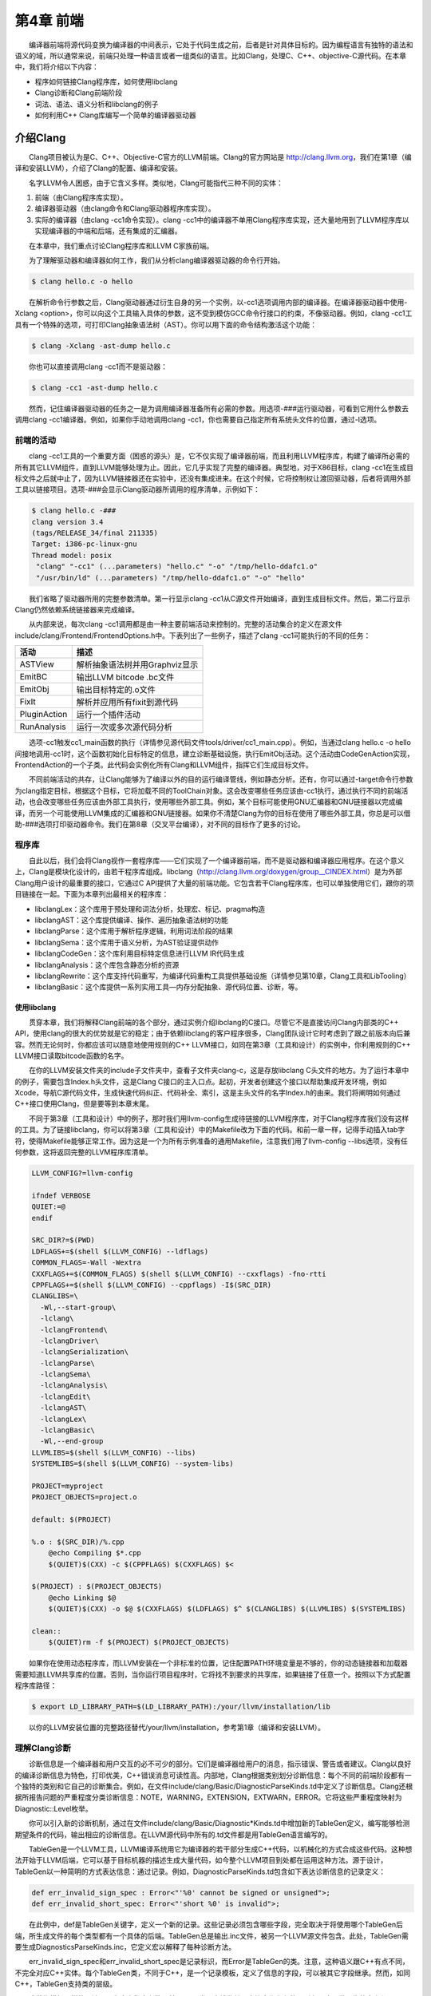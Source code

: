 第4章 前端
###########

　　编译器前端将源代码变换为编译器的中间表示，它处于代码生成之前，后者是针对具体目标的。因为编程语言有独特的语法和语义的域，所以通常来说，前端只处理一种语言或者一组类似的语言。比如Clang，处理C、C++、objective-C源代码。在本章中，我们将介绍以下内容：

* 程序如何链接Clang程序库，如何使用libclang
* Clang诊断和Clang前端阶段
* 词法、语法、语义分析和libclang的例子
* 如何利用C++ Clang库编写一个简单的编译器驱动器

介绍Clang
**********

　　Clang项目被认为是C、C++、Objective-C官方的LLVM前端。Clang的官方网站是 http://clang.llvm.org，我们在第1章（编译和安装LLVM），介绍了Clang的配置、编译和安装。

　　名字LLVM令人困惑，由于它含义多样。类似地，Clang可能指代三种不同的实体：

1. 前端（由Clang程序库实现）。
2. 编译器驱动器（由clang命令和Clang驱动器程序库实现）。
3. 实际的编译器（由clang -cc1命令实现）。clang -cc1中的编译器不单用Clang程序库实现，还大量地用到了LLVM程序库以实现编译器的中端和后端，还有集成的汇编器。

　　在本章中，我们重点讨论Clang程序库和LLVM C家族前端。

　　为了理解驱动器和编译器如何工作，我们从分析clang编译器驱动器的命令行开始。

.. code-block:: bash

    $ clang hello.c -o hello

　　在解析命令行参数之后，Clang驱动器通过衍生自身的另一个实例，以-cc1选项调用内部的编译器。在编译器驱动器中使用-Xclang <option>，你可以向这个工具输入具体的参数，这不受到模仿GCC命令行接口的约束，不像驱动器。例如，clang -cc1工具有一个特殊的选项，可打印Clang抽象语法树（AST）。你可以用下面的命令结构激活这个功能：

.. code-block:: bash

    $ clang -Xclang -ast-dump hello.c

　　你也可以直接调用clang -cc1而不是驱动器：

.. code-block:: bash

    $ clang -cc1 -ast-dump hello.c

　　然而，记住编译器驱动器的任务之一是为调用编译器准备所有必需的参数。用选项-###运行驱动器，可看到它用什么参数去调用clang -cc1编译器。例如，如果你手动地调用clang -cc1，你也需要自己指定所有系统头文件的位置，通过-I选项。

前端的活动
===========

　　clang -cc1工具的一个重要方面（困惑的源头）是，它不仅实现了编译器前端，而且利用LLVM程序库，构建了编译所必需的所有其它LLVM组件，直到LLVM能够处理为止。因此，它几乎实现了完整的编译器。典型地，对于X86目标，clang -cc1在生成目标文件之后就中止了，因为LLVM链接器还在实验中，还没有集成进来。在这个时候，它将控制权让渡回驱动器，后者将调用外部工具以链接项目。选项-###会显示Clang驱动器所调用的程序清单，示例如下：

.. code-block:: bash

    $ clang hello.c -###
    clang version 3.4
    (tags/RELEASE_34/final 211335)
    Target: i386-pc-linux-gnu
    Thread model: posix
     "clang" "-cc1" (...parameters) "hello.c" "-o" "/tmp/hello-ddafc1.o"
     "/usr/bin/ld" (...parameters) "/tmp/hello-ddafc1.o" "-o" "hello"

　　我们省略了驱动器所用的完整参数清单。第一行显示clang -cc1从C源文件开始编译，直到生成目标文件。然后，第二行显示Clang仍然依赖系统链接器来完成编译。

　　从内部来说，每次clang -cc1调用都是由一种主要前端活动来控制的。完整的活动集合的定义在源文件include/clang/Frontend/FrontendOptions.h中。下表列出了一些例子，描述了clang -cc1可能执行的不同的任务：

================ ==========================================================================================
活动              描述
================ ==========================================================================================
ASTView           解析抽象语法树并用Graphviz显示
EmitBC            输出LLVM bitcode .bc文件
EmitObj           输出目标特定的.o文件
FixIt             解析并应用所有fixit到源代码
PluginAction      运行一个插件活动
RunAnalysis       运行一次或多次源代码分析
================ ==========================================================================================

　　选项-cc1触发cc1_main函数的执行（详情参见源代码文件tools/driver/cc1_main.cpp）。例如，当通过clang hello.c -o hello间接地调用-cc1时，这个函数初始化目标特定的信息，建立诊断基础设施，执行EmitObj活动。这个活动由CodeGenAction实现，FrontendAction的一个子类。此代码会实例化所有Clang和LLVM组件，指挥它们生成目标文件。

　　不同前端活动的共存，让Clang能够为了编译以外的目的运行编译管线，例如静态分析。还有，你可以通过-target命令行参数为clang指定目标，根据这个目标，它将加载不同的ToolChain对象。这会改变哪些任务应该由-cc1执行，通过执行不同的前端活动，也会改变哪些任务应该由外部工具执行，使用哪些外部工具。例如，某个目标可能使用GNU汇编器和GNU链接器以完成编译，而另一个可能使用LLVM集成的汇编器和GNU链接器。如果你不清楚Clang为你的目标在使用了哪些外部工具，你总是可以借助-###选项打印驱动器命令。我们在第8章（交叉平台编译），对不同的目标作了更多的讨论。

程序库
========

　　自此以后，我们会将Clang视作一套程序库——它们实现了一个编译器前端，而不是驱动器和编译器应用程序。在这个意义上，Clang是模块化设计的，由若干程序库组成。libclang（http://clang.llvm.org/doxygen/group__CINDEX.html）是为外部Clang用户设计的最重要的接口，它通过C API提供了大量的前端功能。它包含若干Clang程序库，也可以单独使用它们，跟你的项目链接在一起。下面为本章列出最相关的程序库：

* libclangLex：这个库用于预处理和词法分析，处理宏、标记、pragma构造
* libclangAST：这个库提供编译、操作、遍历抽象语法树的功能
* libclangParse：这个库用于解析程序逻辑，利用词法阶段的结果
* libclangSema：这个库用于语义分析，为AST验证提供动作
* libclangCodeGen：这个库利用目标特定信息进行LLVM IR代码生成
* libclangAnalysis：这个库包含静态分析的资源
* libclangRewrite：这个库支持代码重写，为编译代码重构工具提供基础设施（详情参见第10章，Clang工具和LibTooling）
* libclangBasic：这个库提供一系列实用工具—内存分配抽象、源代码位置、诊断，等。

使用libclang
-------------

　　贯穿本章，我们将解释Clang前端的各个部分，通过实例介绍libclang的C接口。尽管它不是直接访问Clang内部类的C++ API，使用clang的很大的优势就是它的稳定；由于依赖libclang的客户程序很多，Clang团队设计它时考虑到了跟之前版本向后兼容。然而无论何时，你都应该可以随意地使用规则的C++ LLVM接口，如同在第3章（工具和设计）的实例中，你利用规则的C++ LLVM接口读取bitcode函数的名字。

　　在你的LLVM安装文件夹的include子文件夹中，查看子文件夹clang-c，这是存放libclang C头文件的地方。为了运行本章中的例子，需要包含Index.h头文件，这是Clang C接口的主入口点。起初，开发者创建这个接口以帮助集成开发环境，例如Xcode，导航C源代码文件，生成快速代码纠正、代码补全、索引，这是主头文件的名字Index.h的由来。我们将阐明如何通过C++接口使用Clang，但是要等到本章末尾。

　　不同于第3章（工具和设计）中的例子，那时我们用llvm-config生成待链接的LLVM程序库，对于Clang程序库我们没有这样的工具。为了链接libclang，你可以将第3章（工具和设计）中的Makefile改为下面的代码。和前一章一样，记得手动插入tab字符，使得Makefile能够正常工作。因为这是一个为所有示例准备的通用Makefile，注意我们用了llvm-config --libs选项，没有任何参数，这将返回完整的LLVM程序库清单。

.. code-block:: bash

    LLVM_CONFIG?=llvm-config
    
    ifndef VERBOSE
    QUIET:=@
    endif
    
    SRC_DIR?=$(PWD)
    LDFLAGS+=$(shell $(LLVM_CONFIG) --ldflags)
    COMMON_FLAGS=-Wall -Wextra
    CXXFLAGS+=$(COMMON_FLAGS) $(shell $(LLVM_CONFIG) --cxxflags) -fno-rtti
    CPPFLAGS+=$(shell $(LLVM_CONFIG) --cppflags) -I$(SRC_DIR)
    CLANGLIBS=\
      -Wl,--start-group\
      -lclang\
      -lclangFrontend\
      -lclangDriver\
      -lclangSerialization\
      -lclangParse\
      -lclangSema\
      -lclangAnalysis\
      -lclangEdit\
      -lclangAST\
      -lclangLex\
      -lclangBasic\
      -Wl,--end-group
    LLVMLIBS=$(shell $(LLVM_CONFIG) --libs)
    SYSTEMLIBS=$(shell $(LLVM_CONFIG) --system-libs)
    
    PROJECT=myproject
    PROJECT_OBJECTS=project.o
    
    default: $(PROJECT)
    
    %.o : $(SRC_DIR)/%.cpp
    	@echo Compiling $*.cpp
    	$(QUIET)$(CXX) -c $(CPPFLAGS) $(CXXFLAGS) $<
    
    $(PROJECT) : $(PROJECT_OBJECTS)
    	@echo Linking $@
    	$(QUIET)$(CXX) -o $@ $(CXXFLAGS) $(LDFLAGS) $^ $(CLANGLIBS) $(LLVMLIBS) $(SYSTEMLIBS)
    
    clean::
    	$(QUIET)rm -f $(PROJECT) $(PROJECT_OBJECTS)
　　
　　如果你在使用动态程序库，而LLVM安装在一个非标准的位置，记住配置PATH环境变量是不够的，你的动态链接器和加载器需要知道LLVM共享库的位置。否则，当你运行项目程序时，它将找不到要求的共享库，如果链接了任意一个。按照以下方式配置程序库路径：

.. code-block:: bash

    $ export LD_LIBRARY_PATH=$(LD_LIBRARY_PATH):/your/llvm/installation/lib

　　以你的LLVM安装位置的完整路径替代/your/llvm/installation，参考第1章（编译和安装LLVM）。

理解Clang诊断
=============

　　诊断信息是一个编译器和用户交互的必不可少的部分。它们是编译器给用户的消息，指示错误、警告或者建议。Clang以良好的编译诊断信息为特色，打印优美，C++错误消息可读性高。内部地，Clang根据类别划分诊断信息：每个不同的前端阶段都有一个独特的类别和它自己的诊断集合。例如，在文件include/clang/Basic/DiagnosticParseKinds.td中定义了诊断信息。Clang还根据所报告问题的严重程度分类诊断信息：NOTE，WARNING，EXTENSION，EXTWARN，ERROR。它将这些严重程度映射为Diagnostic::Level枚举。

　　你可以引入新的诊断机制，通过在文件include/clang/Basic/Diagnostic*Kinds.td中增加新的TableGen定义，编写能够检测期望条件的代码，输出相应的诊断信息。在LLVM源代码中所有的.td文件都是用TableGen语言编写的。

　　TableGen是一个LLVM工具，LLVM编译系统用它为编译器的若干部分生成C++代码，以机械化的方式合成这些代码。这种想法开始于LLVM后端，它可以基于目标机器的描述生成大量代码，如今整个LLVM项目到处都在运用这种方法。源于设计，TableGen以一种简明的方式表达信息：通过记录。例如，DiagnosticParseKinds.td包含如下表达诊断信息的记录定义：

.. code-block:: c

    def err_invalid_sign_spec : Error<"'%0' cannot be signed or unsigned">;
    def err_invalid_short_spec: Error<"'short %0' is invalid">;

　　在此例中，def是TableGen关键字，定义一个新的记录。这些记录必须包含哪些字段，完全取决于将使用哪个TableGen后端，所生成文件的每个类型都有一个具体的后端。TableGen总是输出.inc文件，被另一个LLVM源文件包含。此处，TableGen需要生成DiagnosticsParseKinds.inc，它定义宏以解释了每种诊断方法。

　　err_invalid_sign_spec和err_invalid_short_spec是记录标识，而Error是TableGen的类。注意，这种语义跟C++有点不同，不完全对应C++实体。每个TableGen类，不同于C++，是一个记录模板，定义了信息的字段，可以被其它字段继承。然而，如同C++，TableGen支持类的层级。

　　这种像模板一样的语法用于为定义指定参数，基于Error类，它接收单个字符串作为参数。所有从这个类派生的定义都是ERROR类型的诊断，类的参数编码了具体的消息，例如"'short %0' is invalid"。TableGen的语法是相当简单的，与此同时，由于在TableGen条目中编码的信息量很大，读者容易感到困惑。遇到疑问时请参考http://llvm.org/docs/TableGen/LangRef.html。

阅读诊断
---------

　　下面我们给出一个例子，用libclang C接口读取并输出所有诊断信息，这些信息是Clang在读一个给定的源文件时产生的。

.. code-block:: cpp

    extern "C" {
    #include "clang-c/Index.h"
    }
    #include "llvm/Support/CommandLine.h"
    #include <iostream>
    
    using namespace llvm;
    
    static cl::opt<std::string>
    FileName(cl::Positional ,cl::desc("Input file"),
             cl::Required);
    
    int main(int argc, char** argv)
    {
      cl::ParseCommandLineOptions(argc, argv, "Diagnostics Example\n");
      CXIndex index = clang_createIndex(0,0);
      const char *args[] = {
        "-I/usr/include",
        "-I."
      };
      CXTranslationUnit translationUnit = 
        clang_parseTranslationUnit(index, FileName.c_str(),
                                   args, 2, NULL, 0, CXTranslationUnit_None);
      unsigned diagnosticCount = clang_getNumDiagnostics(translationUnit);
      for (unsigned i = 0; i < diagnosticCount; ++i) {
        CXDiagnostic diagnostic = clang_getDiagnostic(translationUnit, i);
        CXString category = clang_getDiagnosticCategoryText(diagnostic);
        CXString message = clang_getDiagnosticSpelling(diagnostic);
        int severity = clang_getDiagnosticSeverity(diagnostic);
        CXSourceLocation loc = clang_getDiagnosticLocation(diagnostic);
        CXString fName;
        unsigned line = 0, col = 0;
        clang_getPresumedLocation(loc, &fName, &line, &col);
        std::cout << "Severity: " << severity << " File: " 
                  << clang_getCString(fName) << " Line: "
                  << line << " Col: " << col << " Category: \"" 
                  << clang_getCString(category) << "\" Message: " 
                  << clang_getCString(message) << std::endl;
        clang_disposeString(fName); 
        clang_disposeString(message); 
        clang_disposeString(category); 
        clang_disposeDiagnostic(diagnostic);
      }
      clang_disposeTranslationUnit(translationUnit);
      clang_disposeIndex(index);
      return 0;
    }

　　在此C++源文件中，包含libclang C头文件之前，用了extern "C"环境，让C++编译器把这个头文件当作C代码编译。

　　我们再次使用了前一章用过的cl名字空间，以解析我们的程序的命令行参数。然后我们使用了libclang接口的若干函数（http://clang.llvm.org/doxygen/group__CINDEX.html）。首先，通过调用clang_createIndex()函数创建一个索引，libclang所用的顶层上下文结构。它接收两个整数编码的布尔值为参数：第一个为真表示我们想排除来自预编译（PCH）头文件的声明；第二个为真表示我们想显示诊断信息。我们把两个都设为假（零），因为我们想自己显示诊断信息。

　　接着，让Clang解析一个翻译单元，通过函数clang_parseTranslationUnit()（http://clang.llvm.org/doxygen/group__CINDEX__TRANSLATION__UNIT.html）。它接收一个作为参数的待解析的源文件的名字，从全局变量FileName中获取它。这个变量对应一个字符串参数，我们用它启动我们的工具。还需要通过一组（两个）参数指定include文件的位置—请自由地调整这些参数以适应你的系统。

.. note::

    实现我们自己的Clang工具的困难之处，在于缺少驱动器的参数猜测能力，它提供充足的参数以在你的系统上处理源文件。举例来说，如果你在开发Clang插件，你不会有这样的忧虑。为了解决这个问题，你可使用编译器命令数据库，它给出恰当的参数集，用以处理你想要分析的每个输入源文件，见第10章（Clang工具和LibTooling）中的讨论。这种情况，我们可以用CMake生成数据库。不过，在我们的例子中，我们自己提供这些参数。
　　
　　信息经过解析并存储在CXTranslationUnit C数据结构之后，我们实现了一个循环，遍历Clang产生的所有诊断，并把它们输出到屏幕。为此，首先利用clang_getNumDiagnostics()获取解析这个文件时产生的诊断数量，并决定循环的界限（参见 http://clang.llvm.org/doxygen/group__CINDEX__DIAG.html）。然后，对于每次循环遍历，利用clang_getDiagnostic()获取当前的诊断，利用clang_getDiagnosticCategoryText()获取描述这个诊断类型的字符串，利用clang_getDiagnosticSpelling()获取显示给用户的消息，利用clang_getDiagnosticLocation()获取它所发生的准确代码位置。我们还利用clang_getDiagnosticSeverity()获取代表此诊断的严重程度的枚举数字（NOTE，WARNING，EXTENSION，EXTWARN，或ERROR），但是为简单起见，我们将它变换为无符号数，并当作数字打印它。

　　因为这种C接口缺少C++ string类，当处理字符串时，这些函数经常返回一个特殊的CXString对象，这需要你调用clang_getCString()得到内部的char指针以打印它，之后调用clang_disposeString()以删除它。

　　记住，你的输入源文件可能包含了其它文件，这要求诊断引擎还要记录文件名，除了行号和列号。文件、行号、列号三元属性组让你能够定位所引用的代码的位置。一个特殊的对象，CXSourceLocation，代表这个三元组。为了将它翻译为文件名、行号、列号，必须调用clang_getPresumedLocation()函数，输入作为引用的CXString和int参数，它们会被相应地填写。

　　完成之后，我们通过函数clang_disposeDiagnostic()、clang_disposeTranslationUnit()、clang_disposeIndex()删除各个对象。

　　让我们用如下的hello.c文件测试一下：

.. code-block:: c

    int main() {
      printf("hello, world!\n")
    }

　　这个C源文件有两个错误：缺少包含正确的头文件，漏写一个分号。编译我们的项目，然后运行它，看看Clang将给出怎样的诊断：

.. code-block:: bash

    $ make
    $ ./myproject hello.c
    Severity: 2 File: hello.c Line: 2 Col: 9 Category: "Semantic Issue" Message: implicitly declaring library function 'printf' with type 'int (const char *, ...)'
    Severity: 3 File: hello.c Line: 2 Col: 24 Category: "Parse Issue" Message: expected ';' after expression

　　我们看到，这两个诊断由前端的不同阶段产生，语义和（语法）解析阶段。我们将在下一节探索它们。

通过Clang学习前端的步骤
*****************

　　为了将源代码程序转换为LLVM IR bitcode，源代码必须经历几个中间步骤。下图阐明了这些中间步骤，它们是这一节的主题。

.. figure :: ch04/front_end_passes.png
   :align: center

词法分析
=========

　　前端的第一个步骤处理源代码的文本输入，将语言结构分解为一组单词和标记，去除注释、空白、制表符等。每个单词或者标记必须属于语言子集，语言的保留字被变换为编译器内部表示。文件include/clang/Basic/TokenKinds.def定义了保留字。例如，在下面的TokenKinds.def摘要中，两个已知的C/C++标记，保留字while和符号<，它们的定义被高亮了。

.. code-block:: cpp

    TOK(identifier)          // abcde123
    // C++11 String Literals.
    TOK(utf32_string_literal)// U"foo"
    ...
    PUNCTUATOR(r_paren,             ")")
    PUNCTUATOR(l_brace,             "{")
    PUNCTUATOR(r_brace,             "}")
    PUNCTUATOR(starequal,           "*=")
    PUNCTUATOR(plus,                "+")
    PUNCTUATOR(plusplus,            "++")
    PUNCTUATOR(arrow,               "->")
    PUNCTUATOR(minusminus,          "--")
    PUNCTUATOR(less,                "<")
    ...
    KEYWORD(float                       , KEYALL)
    KEYWORD(goto                        , KEYALL)
    KEYWORD(inline                      , KEYC99|KEYCXX|KEYGNU)
    KEYWORD(int                         , KEYALL)
    KEYWORD(return                      , KEYALL)
    KEYWORD(short                       , KEYALL)
    KEYWORD(while                       , KEYALL)

　　这个文件中的定义被纳入tok名字空间。这样，每当编译器需要在词法处理之后检查保留字是否出现，可以通过这个名字空间访问它们。例如，可以通过枚举元素tok::l_brace、tok::less、tok::kw_goto、tok::kw_while访问{、<、goto、while结构。

　　考虑下面的min.c的C代码：

.. code-block:: c

    int min(int a, int b) {
      if (a < b)
    　　  return a;
      return b;
    }

　　每个标记都包含一个SourceLocation类的实例，用以记录它在程序源代码中的位置。记住，你曾经使用了它的C对应物CXSourceLocation，但是两者引用相同的数据。通过下面的clang -cc1命令行，我们依靠词法分析输出标记和它们的SourceLocation结果：

.. code-block:: bash

    $ clang -cc1 -dump-tokens min.c

　　例如，高亮的if语句的输出是：

.. code-block:: bash

    if 'if' [StartOfLine] [LeadingSpace] Loc=<min.c:2:3>
    l_paren '(' [LeadingSpace] Loc=<min.c:2:6>
    identifier 'a' Loc=<min.c:2:7>
    less '<' [LeadingSpace] Loc=<min.c:2:9>
    identifier 'b' [LeadingSpace] Loc=<min.c:2:11>
    r_paren ')' Loc=<min.c:2:12>
    return 'return' [StartOfLine] [LeadingSpace] Loc=<min.c:3:5>
    identifier 'a' [LeadingSpace] Loc=<min.c:3:12>
    semi ';' Loc=<min.c:3:13>

　　注意每个语言结构都以它的类型为前缀：)是r_paren，<是less，未匹配保留字的字符串是identifier，等。

练习词法错误
-------------

　　考虑源代码lex.c：

.. code-block:: c

    int a = 08000;

　　此代码中的错误源于八进制常数的错误拼写：一个八进制常数不能含有大于7的数字。这触发一个词法错误，如下所示：

.. code-block:: bash

    $ clang -c lex.c
    lex.c:1:10: error: invalid digit '8' in octal constant
    int a = 08000;
            ^
    1 error generated.

　　下面，我们以这个例子运行诊断小节中制作的程序：

.. code-block:: bash

    $ ./myproject lex.c
    Severity: 3 File: lex.c Line: 1 Col: 10 Category: "Lexical or Preprocessor Issue" Message: invalid digit '8' in octal constant

　　我们看到，我们的项目程序识别出它有词法问题，正如我们的预期。

利用词法器编写libclang代码
--------------------------

　　这里演示一个运用libclang的例子，它利用LLVM词法器标记化（tokenize）一个源文件的前60个字符流：

.. code-block:: cpp

    extern "C" {
    #include "clang-c/Index.h"
    }
    #include "llvm/Support/CommandLine.h"
    #include <iostream>
    
    using namespace llvm;
    
    static cl::opt<std::string>
    FileName(cl::Positional ,cl::desc("Input file"),
             cl::Required);
    
    int main(int argc, char** argv)
    {
      cl::ParseCommandLineOptions(argc, argv, "My tokenizer\n");
      CXIndex index = clang_createIndex(0,0);
      const char *args[] = {
        "-I/usr/include",
        "-I."
      };
      CXTranslationUnit translationUnit = 
        clang_parseTranslationUnit(index, FileName.c_str(),
                                   args, 2, NULL, 0, CXTranslationUnit_None);
      CXFile file = clang_getFile(translationUnit, FileName.c_str());
      CXSourceLocation loc_start = 
        clang_getLocationForOffset(translationUnit, file, 0);
      CXSourceLocation loc_end = 
        clang_getLocationForOffset(translationUnit, file, 60);
      CXSourceRange range = clang_getRange(loc_start, loc_end);
      unsigned numTokens = 0;
      CXToken *tokens = NULL;
      clang_tokenize(translationUnit, range, &tokens, &numTokens);
      for (unsigned i = 0; i < numTokens; ++i) {
        enum CXTokenKind kind = clang_getTokenKind(tokens[i]);
        CXString name = clang_getTokenSpelling(translationUnit, tokens[i]);
        switch (kind) {
        case CXToken_Punctuation:
          std::cout << "PUNCTUATION(" << clang_getCString(name) << ") ";
          break;
        case CXToken_Keyword:
          std::cout << "KEYWORD(" << clang_getCString(name) << ") ";
          break;
        case CXToken_Identifier:
          std::cout << "IDENTIFIER(" << clang_getCString(name) << ") ";
          break;
        case CXToken_Literal:
          std::cout << "COMMENT(" << clang_getCString(name) << ") ";
          break;
        default:
          std::cout << "UNKNOWN(" << clang_getCString(name) << ") ";
          break;
        }      
        clang_disposeString(name);
      }
      std::cout << std::endl;
      clang_disposeTokens(translationUnit, tokens, numTokens);
      clang_disposeTranslationUnit(translationUnit);
      return 0;
    }

　　为了简单起见，开头用了相同的样板代码初始化命令行参数，调用前面例子见过的clang_createIndex()/clang_parseTranslationUnit()。变化出现在后面。相对查询诊断，我们为clang_tokenize()准备参数，它运行Clang词法器，为我们返回标记流。为此，我们必须建立一个CXSourceRange对象，指定我们想运行词法器的源代码范围（起点和终点）。这个对象由两个CXSourceLocation对象组成，一个指定起点，另一个指定终点。它们由clang_getLocationForOffset()得到，这个函数返回一个CXSourceLocation，指定CXFile中的一个偏移，而CXFile由clang_getFile()获得。

　　为了用两个CXSourceLocation建立CXSourceRange，我们调用clang_getRange()函数。有了它，我们准备好了调用clang_tokenize()函数，以引用方式输入两个重要的参数：CXToken指针，将存储标记流；unsigned类型指针，将返回流的标记的数目。根据这个数目，我们建立一个循环遍历所有的标记。

　　对于每个标记，利用clang_getTokenKind()得到它的类型，还利用clang_getTokenSpelling()得到相应的代码。然后用一个switch结构，根据标记的类型打印不同的文本，还有对应这个标记的代码。在下面的示例中，我们会看到结果。

　　以下面的代码输入这个项目程序：

.. code-block:: c

    #include <stdio.h>
    int main() {
      printf("hello, world!");
    }

　　运行我们的标记化程序后，得到下面的输出：

.. code-block:: bash

    PUNCTUATION(#) IDENDIFIER(include) PUNCTUATION(<) IDENDIFIER(stdio) PUNCTUATION(.) IDENTIFIER(h) PUNCTUATION(>) KEYWORD(int) IDENTIFIER(main) PUNCTUATION(() PUNCTUATION()) PUNCTUATION({) IDENTIFIER(printf) PUNCTUATION(() COMMENT("hello, world!") PUNCTUATION()) PUNCTUATION(;) PUNCTUATION(})

预处理
-------

　　C/C++预处理器在语义分析之前运行，负责展开宏，包含文件，根据各种以#开头的预处理器指示（preprocessor directive）略去部分代码。预处理器和词法器紧密关联，两者持续地相互交互。由于预处理器在前端的早期工作，在语义分析器尝试从代码中提取任何表意之前，你可以利用宏做奇怪的事情，例如利用宏展开改变函数的声明。注意这让我们能够激进地改变语言的语法。如果你喜欢，你甚至可以这样编码：

.. figure:: ch04/front_end_1.png
   :align: center
　　
　　这是Adrian Cable的代码，22届International Obfuscated C Code Contest（IOCCC）的一位获奖者，这个竞赛允许我们依照Create Commons Attribute-Share Alike 3.0许可证重现参赛者的源代码，供我们消遣。这是一个8086模拟器。如果你想学习如何格式化此代码，阅读第10章（Clang工具和LibTooling）中的ClangFormat小节。为了展开宏，你也可以用-E选项运行编译器驱动器，这将只运行预处理器，然后中断编译，不作进一步分析。

　　预处理器允许我们将源代码转换为难以理解的文本片段，这警示我们该适度地使用宏。这是良好的建议，题外话。词法器预处理标记流，处理预处理指示，例如宏和pragma。预处理器用一个符号表存放定义的宏，当一个宏实例出现时，用存储在符号表中的标记替代当前的宏实例。

　　如果你安装了扩展工具（第2章，外部项目），你可以在命令行运行pp-trace。这个工具揭露预处理器的活动。

　　考虑下面的例子pp.c：

.. code-block:: c

    #define EXIT_SUCCESS 0
    int main() {
      return EXIT_SUCCESS;
    }
　　
　　如果我们用-E选项运行编译器驱动器，我们会看到下面的输出：

.. code-block:: bash

    $ clang -E pp.c -o pp2.c && cat pp2.c
    ...
    int main() {
      return 0;
    }

　　如果我们运行pp-trace工具，我们会看到下面的输出：

.. code-block:: bash

    $ pp-trace pp.c
    ...
    - Callback: MacroDefined
      MacroNameTok: EXIT_SUCCESS
      MacroDirective: MD_Define
    - Callback: MacroExpands
      MacroNameTok: EXIT_SUCCESS
      MacroDirective: MD_Define
      Range: ["/examples/pp.c:3:10", "/examples/pp.c:3:10"]
      Args: (null)
    - Callback: EndOfMainFile

　　我们省略了在开始预处理实际的文件之前pp-trace输出的很长的内建宏的列表。实际上，这个列表是非常有用的，如果你想知道你的编译器驱动器在编译源代码时默认定义了什么宏。pp-trace的实现方法，是重写预处理器回调函数，这意味着，你可以在你的工具中实现一个功能函数，每当预处理器要采取动作的时候就执行这个函数。此例中，有两次动作：读取EXIT_SUCCESS宏定义，之后在第3行展开它。pp-trace工具还打印你的工具接收的参数，如果你实现了MacroDefined回调函数。这个工具相当小，如果你想实现预处理器回调函数，阅读它的源代码是一个好的开始。

语法分析
=========

　　在词法分析标记化源代码之后，语法分析发生了，它分组标记以形成表达式、语句、函数体等。它检查一组标记是否有意义，考虑它们的物理布局，但是还未分析代码的意思，就像英语中的语法分析，不关心你说了什么，只考虑句子是否正确。这种分析也称为解析，它接收标记流作为输入，输出语法树（AST）。

理解Clang AST节点
------------------

　　一个AST节点表示声明、语句、类型。因此，有三个表示AST的核心类：Decl、Stmt、Type。在Clang中，每个C或C++语言结构都表示为一个C++类，它们必须继承上述核心类之一。下图说明了其部分类层级。例如，IfStmt类（表示一个完整的if语句体）直接继承Stmt类。另一方面，FunctionDecl和VarDecl——用以存放函数和变量的声明或定义—继承多个类，并且只是间接继承Decl。

.. figure:: ch04/front_end_2.png
   :align: center
　　
　　为了查看完整的示意图，请浏览每个类的doxygen页面。例如，对于Stmt，访问http://clang.llvm.org/doxygen/classclang_1_1Stmt.html；点击子类，发现它们的直接派生类。

　　顶层的AST节点是TranslationUnitDecl。它是所有其它AST节点的根，代表整个翻译单元。以min.c源代码为例子，记住我们可以用-ast-dump开关输出它的AST：

.. code-block:: bash

    $ clang -fsyntax-only -Xclang -ast-dump min.c
    TranslationUintDecl ...
    |-TypedefDecl ... __int128_t '__int128'
    |-TypedefDecl ... __uint128_t 'unsigned __int128'
    |-TypedefDecl ... __builtin_va_list '__va_list_tag [1]' `-FunctionDecl ... <min.c:1:1, line:5:1> min 'int (int, int)'
      |-ParmVarDecl ... <line:1:7, col:11> a 'int'
      |-ParmVarDecl ... <col:14, col:18> b 'int'
      `-CompoundStmt ... <col:21, line:5:1>
    ...

　　注意出现了顶层翻译单元的声明，TranslationUnitDecl，和min函数的声明，FunctionDecl。CompoundStmt声明包含了其它的语句和表达式。下图是AST的图形视图，可用下面的命令得到：

.. code-block:: bash

    $ clang -fsyntax-only -Xclang -ast-view min.c

.. figure:: ch04/front_end_3.png
   :align: center

　　AST节点CompoundStmt包含if和return语句，IfStmt和ReturnStmt。每次对a和b的使用都生成一个到int类型的ImplicitCastExpr，如C标准的要求。

　　ASTContext类包含翻译单元的完整AST。利用ASTContext::getTranslationUnitDecl()接口，从顶层TranslationUnitDecl实例开始，我们可以访问任何一个AST节点。

通过调试器理解解析器动作
-----------------------

　　解析器接收并处理在词法阶段生成的标记序列，每当发现一组要求的标记在一起的时候，生成一个AST节点。例如，每当发现一个标记tok::kw_if，就调用ParseIfStatement函数，处理if语句体中的所有标记，为它们生成所有必需的孩子AST节点，以及一个IfStmt根节点。请看下面的代码，它来自文件lib/Parse/ParseStmt.cpp（212行）：

.. code-block:: cpp

    ...
      case tok::kw_if:                  // C99 6.8.4.1: if-statement
        return ParseIfStatement(TrailingElseLoc);
      case tok::kw_switch:              // C99 6.8.4.2: switch-statement
        return ParseSwitchStatement(TrailingElseLoc);
    ...

　　通过在调试器中输出调用堆栈，我们可以更好地理解Clang编译min.c时怎样调用ParseIfStatement函数：

.. code-block:: bash

    $ gdb clang
    $ b ParseStmt.cpp:213
    $ r -cc1 -fsyntax-only min.c
    ...
    213    return ParseIfStatement(TrailingElseLoc);
    (gdb) backtrace
    #0 clang::Parser::ParseStatementOrDeclarationAfterAttributes
    #1 clang::Parser::ParseStatementOrDeclaration
    #2 clang::Parser::ParseCompoundStatementBody
    #3 clang::Parser::ParseFunctionStatementBody
    #4 clang::Parser::ParseFunctionDefinition
    #5 clang::Parser::ParseDeclGroup
    #6 clang::Parser::ParseDeclOrFunctionDefInternal
    #7 clang::Parser::ParseDeclarationOrFunctionDefinition
    #8 clang::Parser::ParseExternalDeclaration
    #9 clang::Parser::ParseTopLevelDecl
    #10 clang::ParseAST
    #11 clang::ASTFrontendAction::ExecuteAction
    #12 clang::FrontendAction::Execute
    #13 clang::CompilerInstance::ExecuteAction
    #14 clang::ExecuteCompilerInvocation
    #15 cc1_main
    #16 main

　　ParseAST()函数解析一个翻译单元，先利用Parser::ParseTopLevelDecl()读取顶层声明。然后，它处理所有后续AST节点，接收关联的标记，把每个新的AST节点附着到它的AST父节点。只有当解析器接收了所有标记，才会返回到ParseAST()。接着，解析器的用户可以从顶层TranslationUnitDecl访问各个AST节点。

练习解析错误
-------------

　　考虑下面parse.c中的for语句：

.. code-block:: c

    void func() {
      int n;
      for (n = 0 n < 10; n++);
    }

　　此代码中的错误是n = 0之后漏掉一个分号。下面是Clang编译它时输出的诊断信息：

.. code-block:: bash

    $ clang -c parse.c
    parse.c:3:14: error: expected ';' in 'for' statement specifier
      for (n = 0 n < 10; n++);
               ^
    1 error generated.

　　下面运行我们的诊断程序：

.. code-block:: bash

    $ ./myproject parse.c
    Severity: 3 File: parse.c Line: 3 Col: 14 Category: "Parse Issue" Message: expected ';' in 'for' statement specifier

　　这个例子中的所有标记都是正确的，因此词法器成功地结束了，没有产生诊断信息。然而，在构建AST时，将若干标记组合在一起，看看它们是否有意义，解析器注意到for结构漏掉一个分号。在这种情况下，我们的诊断将它归类为解析问题（Parse Issue）。

写代码遍历Clang AST
-------------------

　　libclang接口让你能够通过一个节点指针对象遍历Clang AST，它指向当前AST的一个节点。你可以利用clang_getTranslationUnitCursor()函数得到顶层节点指针。在下面的例子中，我将编写一个工具，它输出一个C或C++源文件中包含的所有C函数或C++方法：

.. code-block:: cpp

    extern "C" {
    #include "clang-c/Index.h"
    }
    #include "llvm/Support/CommandLine.h"
    #include <iostream>
    
    using namespace llvm;
    
    static cl::opt<std::string>
    FileName(cl::Positional ,cl::desc("Input file"),
             cl::Required);
    
    enum CXChildVisitResult visitNode (CXCursor cursor, CXCursor parent, 
                                       CXClientData client_data) {
      if (clang_getCursorKind(cursor) == CXCursor_CXXMethod ||
          clang_getCursorKind(cursor) == CXCursor_FunctionDecl) {
        CXString name = clang_getCursorSpelling(cursor);
        CXSourceLocation loc = clang_getCursorLocation (cursor);
        CXString fName;
        unsigned line = 0, col = 0;
        clang_getPresumedLocation(loc, &fName, &line, &col);
        std::cout << clang_getCString(fName) << ":"
                  << line << ":" << col << " declares " 
                  << clang_getCString(name) << std::endl;
        clang_disposeString(fName); 
        clang_disposeString(name);     
        return CXChildVisit_Continue;
      }
      return CXChildVisit_Recurse;
    }
    
    int main(int argc, char** argv)
    {
      cl::ParseCommandLineOptions(argc, argv, "AST Traversal Example\n");
      CXIndex index = clang_createIndex(0,0);
      const char *args[] = {
        "-I/usr/include",
        "-I."
      };
      CXTranslationUnit translationUnit = 
        clang_parseTranslationUnit(index, FileName.c_str(),
                                   args, 2, NULL, 0, CXTranslationUnit_None);
      CXCursor cur = clang_getTranslationUnitCursor(translationUnit);
      clang_visitChildren(cur, visitNode, NULL);
      clang_disposeTranslationUnit(translationUnit);
      clang_disposeIndex(index);
      return 0;
    }

　　此例中最重要的函数是clang_visitChildren()，它的输入参数是节点指针，它递归地访问节点指针的所有子节点，每次访问调用一个回调函数。代码开始处，我们定义这个回调函数，命名为visitNode()。这个函数必须返回枚举CXChildVisitResult的一个成员值，它仅有三种可能：

* 返回CXChildVisit_Recurse，当我们期望clang_visitChildren()继续遍历AST，访问当前节点的子节点；
* 返回CXChildVisit_Continue，当我们期望它继续访问，但是略过当前节点的子节点；
* 返回CXChildVisit_Break，当我们已经满足，期望clang_visitChildren()不再访问更多的节点。

　　我们的回调函数接收三个参数：代表我们当前正在访问的AST节点的cursor；代表这个节点的父节点的另一个cursor；以及一个CXClientData对象，它是void指针的typedef。这个指针让你能够在不同回调函数调用之间传递任意的数据结构，其中包含你想维护的状态。假如你想建立一种分析，它是有用的。

.. note::

    虽然可以用此代码结构建立分析，但是，如果你感到你的分析相当复杂，需要一种像控制流图（CFG）这样的结构，就不要用cursor或libclang——将你的分析实现为一个Clang插件更合适，它直接调用Clang C++ API用AST创建CFG（参见http://clang.llvm.org/docs/ClangPlugins.html和CFG::buildCFG方法）。通常来说，直接根据AST建立分析比利用CFG建立分析来得更加困难。你还应该看一看第9章（Clang静态分析器），它解释如何建立强大的Clang静态分析。

　　在前面的例子中，我们忽略了client_data和parent参数。我们简单地利用clang_getCursorKind()函数检测当前cursor是否指向一个C函数声明（CXCursor_FunctionDecl）或者C++方法（CXCursor_CXXMethod）。当我们确信正在访问正确的cursor时，我们会利用两个函数从cursor提取信息：用clang_getCursorSpelling()得到这个AST节点对应的代码，用clang_getCursorLocation()得到和它关联的CXSourceLocation对象。接着，打印这些信息——所用的方式和之前诊断项目所用的相似，并返回CXChildVisit_Continue以结束函数。我们之所以用这个选项，是因为我们确信不存在嵌套的函数声明，继续遍历访问这个cursor的子节点是没有意义的。

　　如果cursor不是我们所期望的，我们就简单地继续AST递归遍历，通过返回CXChildVisit_Recurse。

　　实现了回调函数visitNode后，剩余的代码是相当简单的。我们用最初的样板代码解析命令行参数和输入文件。接着，我们以顶层cursor和我们的回调函数调用visitChildren()。最后一个参数是用户数据，我们不用它，设为NULL。

　　我们对下面的输入文件运行这个程序：

.. code-block:: c

    #include <stdio.h>
    int main() {
      printf("hello, world!");
    }

　　输出如下：

.. code-block:: bash

    $ ./myproject hello.c
    hello.c:2:5 declares main

　　这个项目还打印了大量的信息，指出stdio.h头文件中声明函数的每一行，但是为简单起见我们在此处省略了它们。

以预编译头文件序列化AST
----------------------

　　我们可以序列化Clang AST，将它保存到一个PCH扩展文件中。这个特性避免了每次一个项目的源文件包含相同的头文件时重复处理它们，加快了编译速度。当选择使用PCH文件时，所有头文件都被预编译成单个PCH文件，在编译一个翻译单元时，编译器快捷地从预编译的头文件得到信息。

　　举例来说，想要为C生成PCH文件，你应该使用跟GCC一样的语法，即用-x c-header选项开启预编译头文件生成，如下所示：

.. code-block:: bash

    $ clang -x c-header myheader.h -o myheader.h.pch

　　想要使用你的PCH文件，你应该应用-include选项，如下：

.. code-block:: bash

    $ clang -include myheader.h myproject.c -o myproject

语义分析
=========

　　语义分析借助一个符号表检验代码没有违背语言类型系统。这个表存储标识符（符号）和它们各自的类型之间的映射，以及其它内容。类型检查的一种直觉的方法是，在解析之后，遍历AST的同时从符号表收集关于类型的信息。

　　与众不同的是，Clang并不在解析之后遍历AST。相反，它在AST节点生成过程中即时检查类型。让我们回过头去再看一看解析min.c的例子。此例中，ParseIfStatement函数调用语义动作ActOnIfStmt，为if语句作语义检查，输出相应的诊断。在lib/Parse/ParseStmt.cpp中，第1082行，我们观察到控制转移，以进行语义分析。

.. code-block:: cpp

    ...
      return Actions.ActOnIfStmt(IfLoc, FullCondExp, ...);
    ...

　　为了协助语义分析，DeclContext基类为每个作用域包含各个Decl节点的引用，从第一个到最后一个。这让语义分析变得轻松，因为语义分析引擎可以通过查看从DeclContext派生的AST节点找到符号的声明，以查找名字引用的符号并检查符号类型，检查符号是否实际存在。这样的AST节点的例子有TranslationUnitDecl、FunctionDecl、LabelDecl。

　　以min.c为例，你可以用Clang输出声明上下文，如下所示：

.. code-block:: bash

    $ clang -fsyntax-only -Xclang -print-decl-contexts min.c
    [translation unit] 0x7faf320288f0
            <typedef> __int128_t
            <typedef> __uint128_t
            <typedef> __builtin_va_list
            [function] f(a, b)
                <parameter> a
                <parameter> b

　　注意，结果中只有TranslationUnitDecl和FunctionDecl之内的声明，因为只有它们是派生于DeclContext的节点。

练习语义错误
------------

　　下面的sema.c文件包含两个用到标识符a的定义：

.. code-block:: c

    int a[4];
    int a[5];
　　
　　这里的错误源于两个不同的变量用了相同的名字，它们的类型不同。这个错误必须在语义分析时被发现，相应地Clang报告了这个问题：

.. code-block:: bash

    $ clang -c sema.c
    sema.c:3:5: error: redefinition of 'a' with a different type
    int a[5];
    　　^
    sema.c:2:5: note: previous definition is here
    int a[4];
    　　^
    1 error generated.

　　如果运行我们的诊断程序，会得到以下输出：

.. code-block:: bash

    $ ./myproject sema.c
    Severity: 3 File: sema.c Line: 2 Col:5 Category: "Semantic Issue" Message: redefinition of 'a' with a different type: 'int [5]' vs 'int [4]'

生成LLVM IR代码
===============

　　经过解析和语义分析的联合处理之后，ParseAST函数调用HandleTranslationUnit方法以触发有意接收最终的AST的客户。如果编译器驱动器运用CodeGenAction前端动作，这个用户就是BackendConsumer，它将遍历AST，生成LLVM IR，实现完全相同的语法树所表示的程序行为。到LLVM IR翻译工作，从顶层声明TranslationUnitDecl开始。

　　我们继续考察例子min.c，if语句通过函数EmitIfStmt被变换为LLVM IR，在文件lib/CodeGen/CGStmt.cpp中，第130行。利用调试器的函数堆栈，我们可以看到从ParseAST函数到EmitIfStmt调用路径：

.. code-block:: bash

    $ gdb clang
    (gdb) b CGStmt.cpp:130
    (gdb) r -cc1 -emit-obj min.c
    ...
    130  case Stmt::IfStmtClass:       EmitIfStmt(cast<IfStmt>(*S));             break;
    (gdb) backtrace
    #0 clang::CodeGen::CodeGenFunction::EmitStmt
    #1 clang::CodeGen::CodeGenFunction::EmitCompoundStmtWithoutScope
    #2 clang::CodeGen::CodeGenFunction::EmitFunctionBody
    #3 clang::CodeGen::CodeGenFunction::GenerateCode
    #4 clang::CodeGen::CodeGenModule::EmitGlobalFunctionDefinition
    #5 clang::CodeGen::CodeGenModule::EmitGlobalDefinition
    #6 clang::CodeGen::CodeGenModule::EmitGlobal
    #7 clang::CodeGen::CodeGenModule::EmitTopLevelDecl
    #8 (anonymous namespace)::CodeGeneratorImpl::HandleTopLevelDecl
    #9 clang::BackendConsumer::HandleTopLevelDecl
    #10 clang::ParseAST

　　当代码被翻译为LLVM IR时，我们的前端之旅结束了。如果我们继续常规的流水线，接下来，LLVM IR程序库会优化LLVM IR代码，后端会生成目标代码。如果你想为自己的语言实现一个前端，Kaleidoscope前端教程值得一读，它是极好的教程，见http://llvm.org/docs/tutorial。在下一节中，我们将呈现如何编写一个简化的Clang驱动器，它将利用以上旅程中讨论了的一样的前端阶段。

组合在一起
***********

　　在下面的例子中，我们将借机介绍Clang C++接口，而不再依赖libclang C接口。我们将创建一个程序，它将利用内部的Clang C++类，对输入文件运用词法器、解析器、语义分析；这样，我们将有机会做一个简单FrontendAction对象的工作。你可以继续使用我们在本章开始时给出的Makefile。然而，你可能希望关闭-Wall -Wextra编译器选项，因为它将产生大量关于Clang头文件未使用参数的警告。

　　下面是这个例子的源代码：

.. code-block:: cpp

    #include "llvm/ADT/IntrusiveRefCntPtr.h"
    #include "llvm/Support/CommandLine.h"
    #include "llvm/Support/Host.h"
    #include "clang/AST/ASTContext.h"
    #include "clang/AST/ASTConsumer.h"
    #include "clang/Basic/Diagnostic.h"
    #include "clang/Basic/DiagnosticOptions.h"
    #include "clang/Basic/FileManager.h"
    #include "clang/Basic/SourceManager.h"
    #include "clang/Basic/LangOptions.h"
    #include "clang/Basic/TargetInfo.h"
    #include "clang/Basic/TargetOptions.h"
    #include "clang/Frontend/ASTConsumers.h"
    #include "clang/Frontend/CompilerInstance.h"
    #include "clang/Frontend/TextDiagnosticPrinter.h"
    #include "clang/Lex/Preprocessor.h"
    #include "clang/Parse/Parser.h"
    #include "clang/Parse/ParseAST.h"
    #include <iostream>
    
    using namespace llvm;
    using namespace clang;
    
    static cl::opt<std::string>
    FileName(cl::Positional, cl::desc("Input file"), cl::Required);
    
    int main(int argc, char **argv) {
      cl::ParseCommandLineOptions(argc, argv, "My simple front end\n");
      CompilerInstance CI;
      DiagnosticOptions diagnosticOptions;
      CI.createDiagnostics();
    
      IntrusiveRefCntPtr<TargetOptions> PTO(new TargetOptions());
      PTO->Triple = sys::getDefaultTargetTriple();
      TargetInfo *PTI = TargetInfo::CreateTargetInfo(CI.getDiagnostics(), 
                                                     PTO);
      CI.setTarget(PTI);
      
      CI.createFileManager();
      CI.createSourceManager(CI.getFileManager());
      CI.createPreprocessor(TU_Complete);
      CI.getPreprocessorOpts().UsePredefines = false;
      ASTConsumer *astConsumer = CreateASTPrinter(NULL, "");
      CI.setASTConsumer(astConsumer);
    
      CI.createASTContext();
      CI.createSema(TU_Complete, NULL);
      const FileEntry *pFile = CI.getFileManager().getFile(FileName);
      if (!pFile) {
        std::cerr << "File not found: " << FileName << std::endl;
        return 1;
      }
      CI.getSourceManager().createMainFileID(pFile);
      CI.getDiagnosticClient().BeginSourceFile(CI.getLangOpts(), 0);
      ParseAST(CI.getSema());
      // Print AST statistics
      CI.getASTContext().PrintStats();
      CI.getASTContext().Idents.PrintStats();
    
      return 0;
    }

　　以上代码对输入的源文件运行词法器、解析器、语义分析，输入文件可从命令行指定。它打印解析的源代码和AST统计，然后结束运行。此代码执行了以下步骤：

1. CompilerInstance类管理整个编译过程基础设施（参见 http://clang.llvm.org/doxygen/classclang_1_1CompilerInstance.html）。第一步实例化这个类，存为CI。
2. 通常，clang -cc1会实例化一个具体的FrontendAction，它执行这里介绍的所有步骤。因为我们想向你暴露这些步骤，所有不使用FrontendAction；作为替代，我们将自己配置CompilerInstance。我们利用一个CompilerInstance方法创建诊断引擎，从系统获得一个目标三元组，作为当前的目标。
3. 现在我们实例化三个新的资源：一个文件管理器，一个源代码管理器，一个预处理器。第一个是读源文件所必需的，第二个负责管理SourceLocation实例，为词法器和解析器所用。
4. 我们创建一个ASTConsumer引用，传给CI。这让前端客户能够以其自己的方式接收最终的AST（在解析和语义分析之后）。例如，如果我们想让驱动器生成LLVM IR代码，就需要提供一个具体的代码生成ASTConsumer实例（称为BackendConsumer），这正好是CodeGenAction设置它的CompilerInstance的ASTConsumer的方式。在此例中，我们包含了头文件ASTConsumers.h，它为我们提供了各式各样的用作实验consumer（接收者），而我们用了一个仅仅打印AST到控制台的consumer。我们借助CreateASTPrinter()调用创建了它。如果你感兴趣，就花点时间实现你自己的ASTConsumer子类，执行任何你感兴趣的前端分析（从阅读lib/Frontend/ASTConsumers.cpp开始，它有一些实现的例子）。
5. 我们创建一个新的ASTContext和Sema，分别为解析器和语义分析器所用，把它们推送给CI对象。我们还初始化了诊断consumer（这里，我们的标准consumer也仅仅打印诊断到屏幕）。
6. 我们调用ParseAST以执行词法和语法分析，它们会接着借助HandleTranslationUnit函数调用，去调用我们的ASTConsumer。Clang也会打印诊断并中断流水线，如果在任何前端阶段发现一个严重的错误。
7. 打印AST统计信息到标准输出。

　　让我们用下面的文件测试这个简单的前端工具：

.. code-block:: c

    int main() {
      char *msg = "Hello, world!\n";
      write(1, msg, 14);
      return 0;
    }

　　产生的输出如下：

.. code-block:: bash

    $ ./myproject test.c
    int main() {
      char *msg = "Hello, world!\n";
      write(1, msg, 14);
      return 0;
    }
    *** AST Context Stats:
      39 types total.
        31 Builtin types
        3 Complex types
        3 Pointer types
        1 ConstantArray types
        1 FunctionNoProto types
    Total bytes = 544
    0/0 implicit default constructors created
    0/0 implicit copy constructors created
    0/0 implicit copy assignment operators created
    0/0 implicit destructors created
    
    Number of memory regions: 1
    Bytes used: 1594
    Bytes allocated: 4096
    Bytes wastes: 2502 (includes alignment, etc)

总结
*****

　　在本章中，我们介绍了Clang前端。我们解释了Clang前端程序库、编译器驱动器、和clang -cc1工具中的实际编译器之间的区别。我们还讨论了诊断，演示了一个libclang的小程序，输出诊断信息。接着，我们开启前端之旅，学习了所有的步骤：词法器、解析器、语义分析和代码生成，展示了Clang如何实现这些步骤。最后，我们以一个例子结束了本章，这个例子演示了怎么编写一个简单的编译器驱动器，激活所有的前端阶段。如果你有意阅读关于AST更多的资料，这里有一份好的社区文档：http://clang.llvm.org/docs/IntroductionToTheClangAST.html。如果你有意阅读关于Clang设计的更多的资料，在你阅读实际的源代码之前，你应该阅读http://clang.llvm.org/docs/InternalsManual.html。

　　在下一章，我们将进入编译流水线的下一步：LLVM中间表示。

